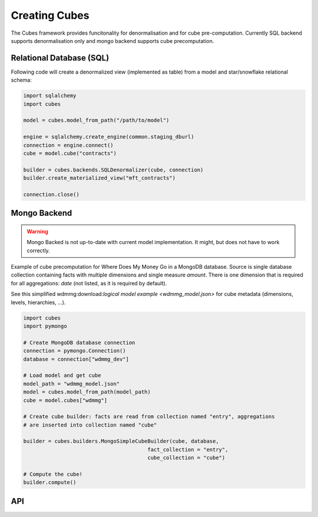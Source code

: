 Creating Cubes
++++++++++++++

The Cubes framework provides funcitonality for denormalisation and for cube pre-computation.
Currently SQL backend supports denormalisation only and mongo backend supports cube precomputation.

Relational Database (SQL)
=========================

Following code will create a denormalized view (implemented as table) from a model and
star/snowflake relational schema:

.. code-block:: python

    import sqlalchemy
    import cubes
    
    model = cubes.model_from_path("/path/to/model")

    engine = sqlalchemy.create_engine(common.staging_dburl)
    connection = engine.connect()
    cube = model.cube("contracts")

    builder = cubes.backends.SQLDenormalizer(cube, connection)
    builder.create_materialized_view("mft_contracts")

    connection.close()


Mongo Backend
=============

.. warning::

    Mongo Backed is not up-to-date with current model implementation. It might, but does not have
    to work correctly.

Example of cube precomputation for Where Does My Money Go in a MongoDB database. Source is single 
database collection containing facts with multiple dimensions and single measure `amount`. There
is one dimension that is required for all aggregations: `date` (not listed, as it is required
by default).

See this simplified wdmmg:download:`logical model example <wdmmg_model.json>` for cube metadata
(dimensions, levels, hierarchies, ...).

.. code-block:: python

    import cubes
    import pymongo

    # Create MongoDB database connection
    connection = pymongo.Connection()
    database = connection["wdmmg_dev"]

    # Load model and get cube
    model_path = "wdmmg_model.json"
    model = cubes.model_from_path(model_path)
    cube = model.cubes["wdmmg"]

    # Create cube builder: facts are read from collection named "entry", aggregations
    # are inserted into collection named "cube"
    
    builder = cubes.builders.MongoSimpleCubeBuilder(cube, database,
                                            fact_collection = "entry",
                                            cube_collection = "cube")

    # Compute the cube!
    builder.compute()

API
===


.. seealso::

    Module :mod:`cubes.backends`.
        More information about cube builders in different database environments.

    Module :mod:`cubes`.
        Logical model description - required for preaggregated cube computation.
